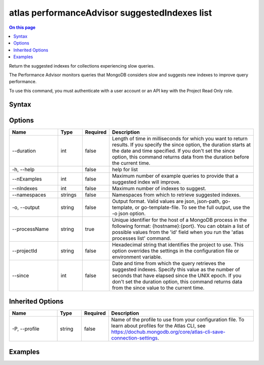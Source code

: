 .. _atlas-performanceAdvisor-suggestedIndexes-list:

==============================================
atlas performanceAdvisor suggestedIndexes list
==============================================

.. default-domain:: mongodb

.. contents:: On this page
   :local:
   :backlinks: none
   :depth: 1
   :class: singlecol

Return the suggested indexes for collections experiencing slow queries.

The Performance Advisor monitors queries that MongoDB considers slow and suggests new indexes to improve query performance.

To use this command, you must authenticate with a user account or an API key with the Project Read Only role.

Syntax
------

.. code-block::
   :caption: Command Syntax

   atlas performanceAdvisor suggestedIndexes list [options]

.. Code end marker, please don't delete this comment

Options
-------

.. list-table::
   :header-rows: 1
   :widths: 20 10 10 60

   * - Name
     - Type
     - Required
     - Description
   * - --duration
     - int
     - false
     - Length of time in milliseconds for which you want to return results. If you specify the since option, the duration starts at the date and time specified. If you don't set the since option, this command returns data from the duration before the current time.
   * - -h, --help
     - 
     - false
     - help for list
   * - --nExamples
     - int
     - false
     - Maximum number of example queries to provide that a suggested index will improve.
   * - --nIndexes
     - int
     - false
     - Maximum number of indexes to suggest.
   * - --namespaces
     - strings
     - false
     - Namespaces from which to retrieve suggested indexes.
   * - -o, --output
     - string
     - false
     - Output format. Valid values are json, json-path, go-template, or go-template-file. To see the full output, use the -o json option.
   * - --processName
     - string
     - true
     - Unique identifier for the host of a MongoDB process in the following format: {hostname}:{port}. You can obtain a list of possible values from the 'id' field when you run the 'atlas processes list' command.
   * - --projectId
     - string
     - false
     - Hexadecimal string that identifies the project to use. This option overrides the settings in the configuration file or environment variable.
   * - --since
     - int
     - false
     - Date and time from which the query retrieves the suggested indexes. Specify this value as the number of seconds that have elapsed since the UNIX epoch. If you don't set the duration option, this command returns data from the since value to the current time.

Inherited Options
-----------------

.. list-table::
   :header-rows: 1
   :widths: 20 10 10 60

   * - Name
     - Type
     - Required
     - Description
   * - -P, --profile
     - string
     - false
     - Name of the profile to use from your configuration file. To learn about profiles for the Atlas CLI, see `https://dochub.mongodb.org/core/atlas-cli-save-connection-settings <https://dochub.mongodb.org/core/atlas-cli-save-connection-settings>`__.

Examples
--------

.. code-block::
   :copyable: false

   # Return a JSON-formatted list of suggested indexes for the atlas-111ggi-shard-00-00.111xx.mongodb.net:27017 host in the project with the ID 5e2211c17a3e5a48f5497de3:
   atlas performanceAdvisor suggestedIndexes list --processName atlas-111ggi-shard-00-00.111xx.mongodb.net:27017 --projectId 5e2211c17a3e5a48f5497de3 --output json
